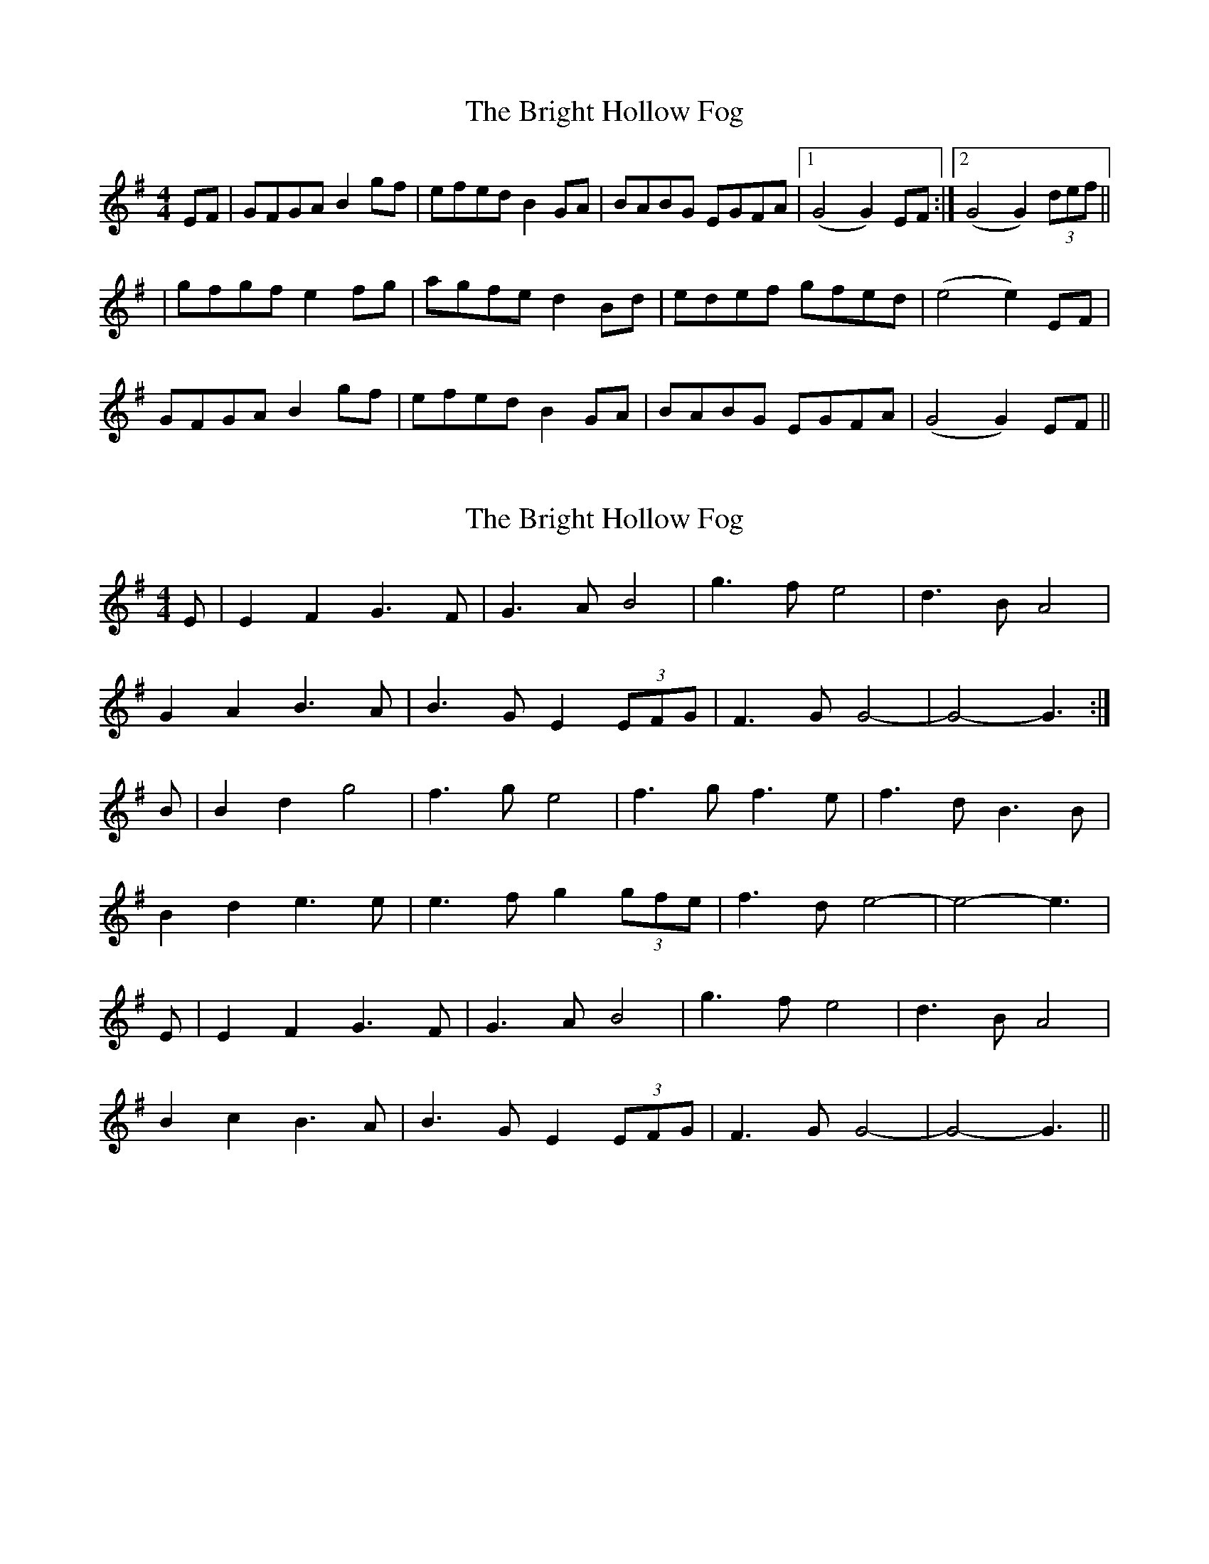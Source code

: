 X: 1
T: Bright Hollow Fog, The
Z: bsykes62
S: https://thesession.org/tunes/597#setting597
R: strathspey
M: 4/4
L: 1/8
K: Gmaj
EF| GFGA B2 gf| efed B2 GA| BABG EGFA|1 (G4G2) EF:|2 (G4G2) (3def||
|gfgf e2 fg| agfe d2 Bd| edef gfed| (e4e2) EF|
GFGA B2 gf| efed B2 GA| BABG EGFA| (G4G2) EF||
X: 2
T: Bright Hollow Fog, The
Z: slainte
S: https://thesession.org/tunes/597#setting13607
R: strathspey
M: 4/4
L: 1/8
K: Emin
E|E2F2 G3F|G3A B4|g3f e4|d3B A4|
G2A2 B3A|B3G E2 (3EFG|F3G G4-|G4-G3:|
B|B2d2 g4|f3g e4|f3g f3e|f3d B3B|
B2d2 e3e|e3f g2 (3gfe|f3d e4-|e4-e3|
E|E2F2 G3F|G3A B4|g3f e4|d3B A4|
B2c2 B3A|B3G E2 (3EFG|F3G G4-|G4-G3||
